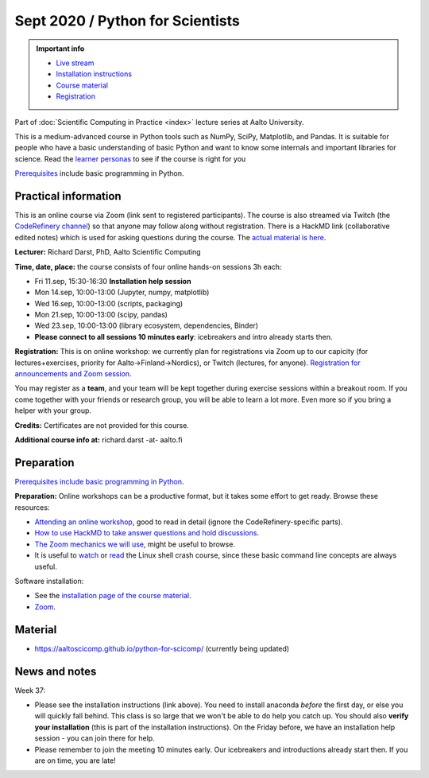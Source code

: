 =================================
Sept 2020 / Python for Scientists
=================================

.. admonition:: Important info

   * `Live stream <https://www.twitch.tv/coderefinery>`__
   * `Installation instructions
     <https://aaltoscicomp.github.io/python-for-scicomp/installation/>`__
   * `Course material
     <https://aaltoscicomp.github.io/python-for-scicomp/>`__
   * `Registration <https://link.webropolsurveys.com/S/9DF02396D725FA71>`__

Part of :doc:`Scientific Computing in Practice <index>` lecture series
at Aalto University.

This is a medium-advanced course in Python tools such as NumPy, SciPy,
Matplotlib, and Pandas.  It is suitable for people who have a basic
understanding of basic Python and want to know some internals and
important libraries for science.  Read the `learner personas <https://aaltoscicomp.github.io/python-for-scicomp/#learner-personas>`__ to
see if the course is right for you

`Prerequisites
<https://aaltoscicomp.github.io/python-for-scicomp/#prerequisites>`__
include basic programming in Python.



Practical information
---------------------

This is an online course via Zoom (link sent to registered
participants).  The course is also streamed via Twitch (the
`CodeRefinery channel <https://www.twitch.tv/coderefinery>`__) so that
anyone may follow along without registration.  There is a HackMD link
(collaborative edited notes) which is used for asking questions during
the course.  The `actual material is here
<https://aaltoscicomp.github.io/python-for-scicomp/>`__.

**Lecturer:** Richard Darst, PhD, Aalto Scientific Computing

**Time, date, place:** the course consists of four online hands-on
sessions 3h each:

- Fri 11.sep, 15:30-16:30 **Installation help session**
- Mon 14.sep, 10:00-13:00 (Jupyter, numpy, matplotlib)
- Wed 16.sep, 10:00-13:00 (scripts, packaging)
- Mon 21.sep, 10:00-13:00 (scipy, pandas)
- Wed 23.sep, 10:00-13:00 (library ecosystem, dependencies, Binder)
- **Please connect to all sessions 10 minutes early**: icebreakers and
  intro already starts then.

**Registration:** This is on online workshop: we currently plan for
registrations via Zoom up to our capicity (for lectures+exercises,
priority for Aalto→Finland→Nordics), or Twitch (lectures, for anyone).
`Registration for announcements and Zoom session
<https://link.webropolsurveys.com/S/9DF02396D725FA71>`__.

You may register as a **team**, and your team will be kept together
during exercise sessions within a breakout room.  If you come together
with your friends or research group, you will be able to learn a lot
more.  Even more so if you bring a helper with your group.

**Credits:** Certificates are not provided for this course.

**Additional course info at:** richard.darst -at- aalto.fi



Preparation
-----------

`Prerequisites include basic programming in Python
<https://aaltoscicomp.github.io/python-for-scicomp/#prerequisites>`__.

**Preparation:** Online workshops can be a productive format, but it
takes some effort to get ready.  Browse these resources:

* `Attending an online workshop
  <https://coderefinery.github.io/manuals/how-to-attend-online/>`__,
  good to read in detail (ignore the CodeRefinery-specific parts).
* `How to use HackMD to take answer questions and hold discussions <https://coderefinery.github.io/manuals/hackmd-mechanics/>`__.
* `The Zoom mechanics we will use
  <https://coderefinery.github.io/manuals/zoom-mechanics/>`__, might
  be useful to browse.
* It is useful to `watch <https://youtu.be/56p6xX0aToI>`__ or `read
  <https://scicomp.aalto.fi/scicomp/shell/>`__ the Linux shell crash
  course, since these basic command line concepts are always useful.

Software installation:

* See the `installation page of the course material <https://aaltoscicomp.github.io/python-for-scicomp/installation/>`__.
* `Zoom <https://coderefinery.github.io/installation/zoom/>`__.



Material
--------

* https://aaltoscicomp.github.io/python-for-scicomp/ (currently being updated)


News and notes
--------------

Week 37:

* Please see the installation instructions (link above).  You need to
  install anaconda *before* the first day, or else you will quickly
  fall behind.  This class is so large that we won't be able to do
  help you catch up.  You should also **verify your installation**
  (this is part of the installation instructions).  On the Friday
  before, we have an installation help session - you can join there
  for help.

* Please remember to join the meeting 10 minutes early.  Our
  icebreakers and introductions already start then.  If you are on
  time, you are late!
